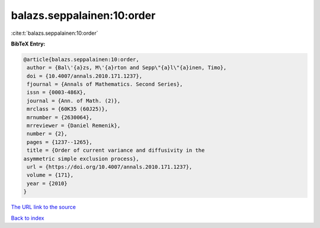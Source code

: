 balazs.seppalainen:10:order
===========================

:cite:t:`balazs.seppalainen:10:order`

**BibTeX Entry:**

.. code-block:: bibtex

   @article{balazs.seppalainen:10:order,
    author = {Bal\'{a}zs, M\'{a}rton and Sepp\"{a}l\"{a}inen, Timo},
    doi = {10.4007/annals.2010.171.1237},
    fjournal = {Annals of Mathematics. Second Series},
    issn = {0003-486X},
    journal = {Ann. of Math. (2)},
    mrclass = {60K35 (60J25)},
    mrnumber = {2630064},
    mrreviewer = {Daniel Remenik},
    number = {2},
    pages = {1237--1265},
    title = {Order of current variance and diffusivity in the
   asymmetric simple exclusion process},
    url = {https://doi.org/10.4007/annals.2010.171.1237},
    volume = {171},
    year = {2010}
   }

`The URL link to the source <ttps://doi.org/10.4007/annals.2010.171.1237}>`__


`Back to index <../By-Cite-Keys.html>`__
